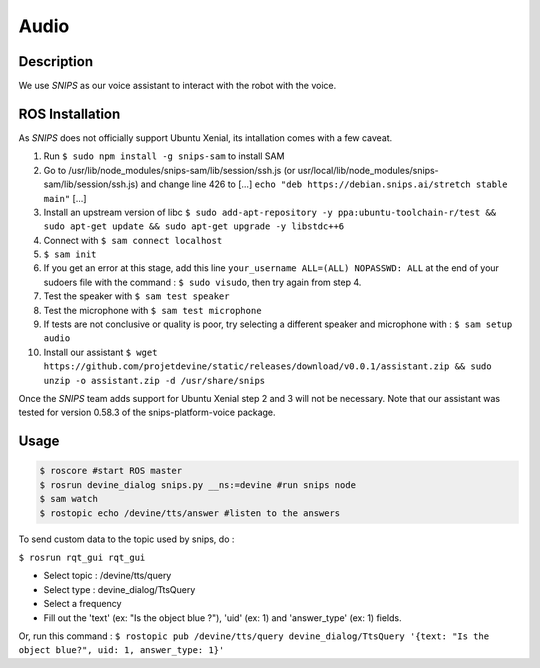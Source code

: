 Audio
#####

Description
===========

We use `SNIPS` as our voice assistant to interact with the robot with the voice.

ROS Installation
================

As `SNIPS` does not officially support Ubuntu Xenial, its intallation comes with a few caveat.

1. Run ``$ sudo npm install -g snips-sam`` to install SAM
2. Go to /usr/lib/node_modules/snips-sam/lib/session/ssh.js (or usr/local/lib/node_modules/snips-sam/lib/session/ssh.js) and change line 426 to [...] ``echo "deb https://debian.snips.ai/stretch stable main"`` [...]
3. Install an upstream version of libc ``$ sudo add-apt-repository -y ppa:ubuntu-toolchain-r/test && sudo apt-get update && sudo apt-get upgrade -y libstdc++6``
4. Connect with ``$ sam connect localhost``
5. ``$ sam init``
6. If you get an error at this stage, add this line ``your_username ALL=(ALL) NOPASSWD: ALL`` at the end of your sudoers file with the command : ``$ sudo visudo``, then try again from step 4.
7. Test the speaker with ``$ sam test speaker``
8. Test the microphone with ``$ sam test microphone``
9. If tests are not conclusive or quality is poor, try selecting a different speaker and microphone with : ``$ sam setup audio``
10. Install our assistant ``$ wget https://github.com/projetdevine/static/releases/download/v0.0.1/assistant.zip && sudo unzip -o assistant.zip -d /usr/share/snips``

Once the `SNIPS` team adds support for Ubuntu Xenial step 2 and 3 will not be necessary. Note that our assistant was tested for version 0.58.3 of the snips-platform-voice package.

Usage
================

.. code-block:: bash

  $ roscore #start ROS master
  $ rosrun devine_dialog snips.py __ns:=devine #run snips node
  $ sam watch
  $ rostopic echo /devine/tts/answer #listen to the answers



To send custom data to the topic used by snips, do :

``$ rosrun rqt_gui rqt_gui``

- Select topic : /devine/tts/query
- Select type : devine_dialog/TtsQuery
- Select a frequency
- Fill out the 'text' (ex: "Is the object blue ?"), 'uid' (ex: 1) and 'answer_type' (ex: 1) fields.

Or, run this command :
``$ rostopic pub /devine/tts/query devine_dialog/TtsQuery '{text: "Is the object blue?", uid: 1, answer_type: 1}'``


.. _SNIPS: https://snips.ai/
